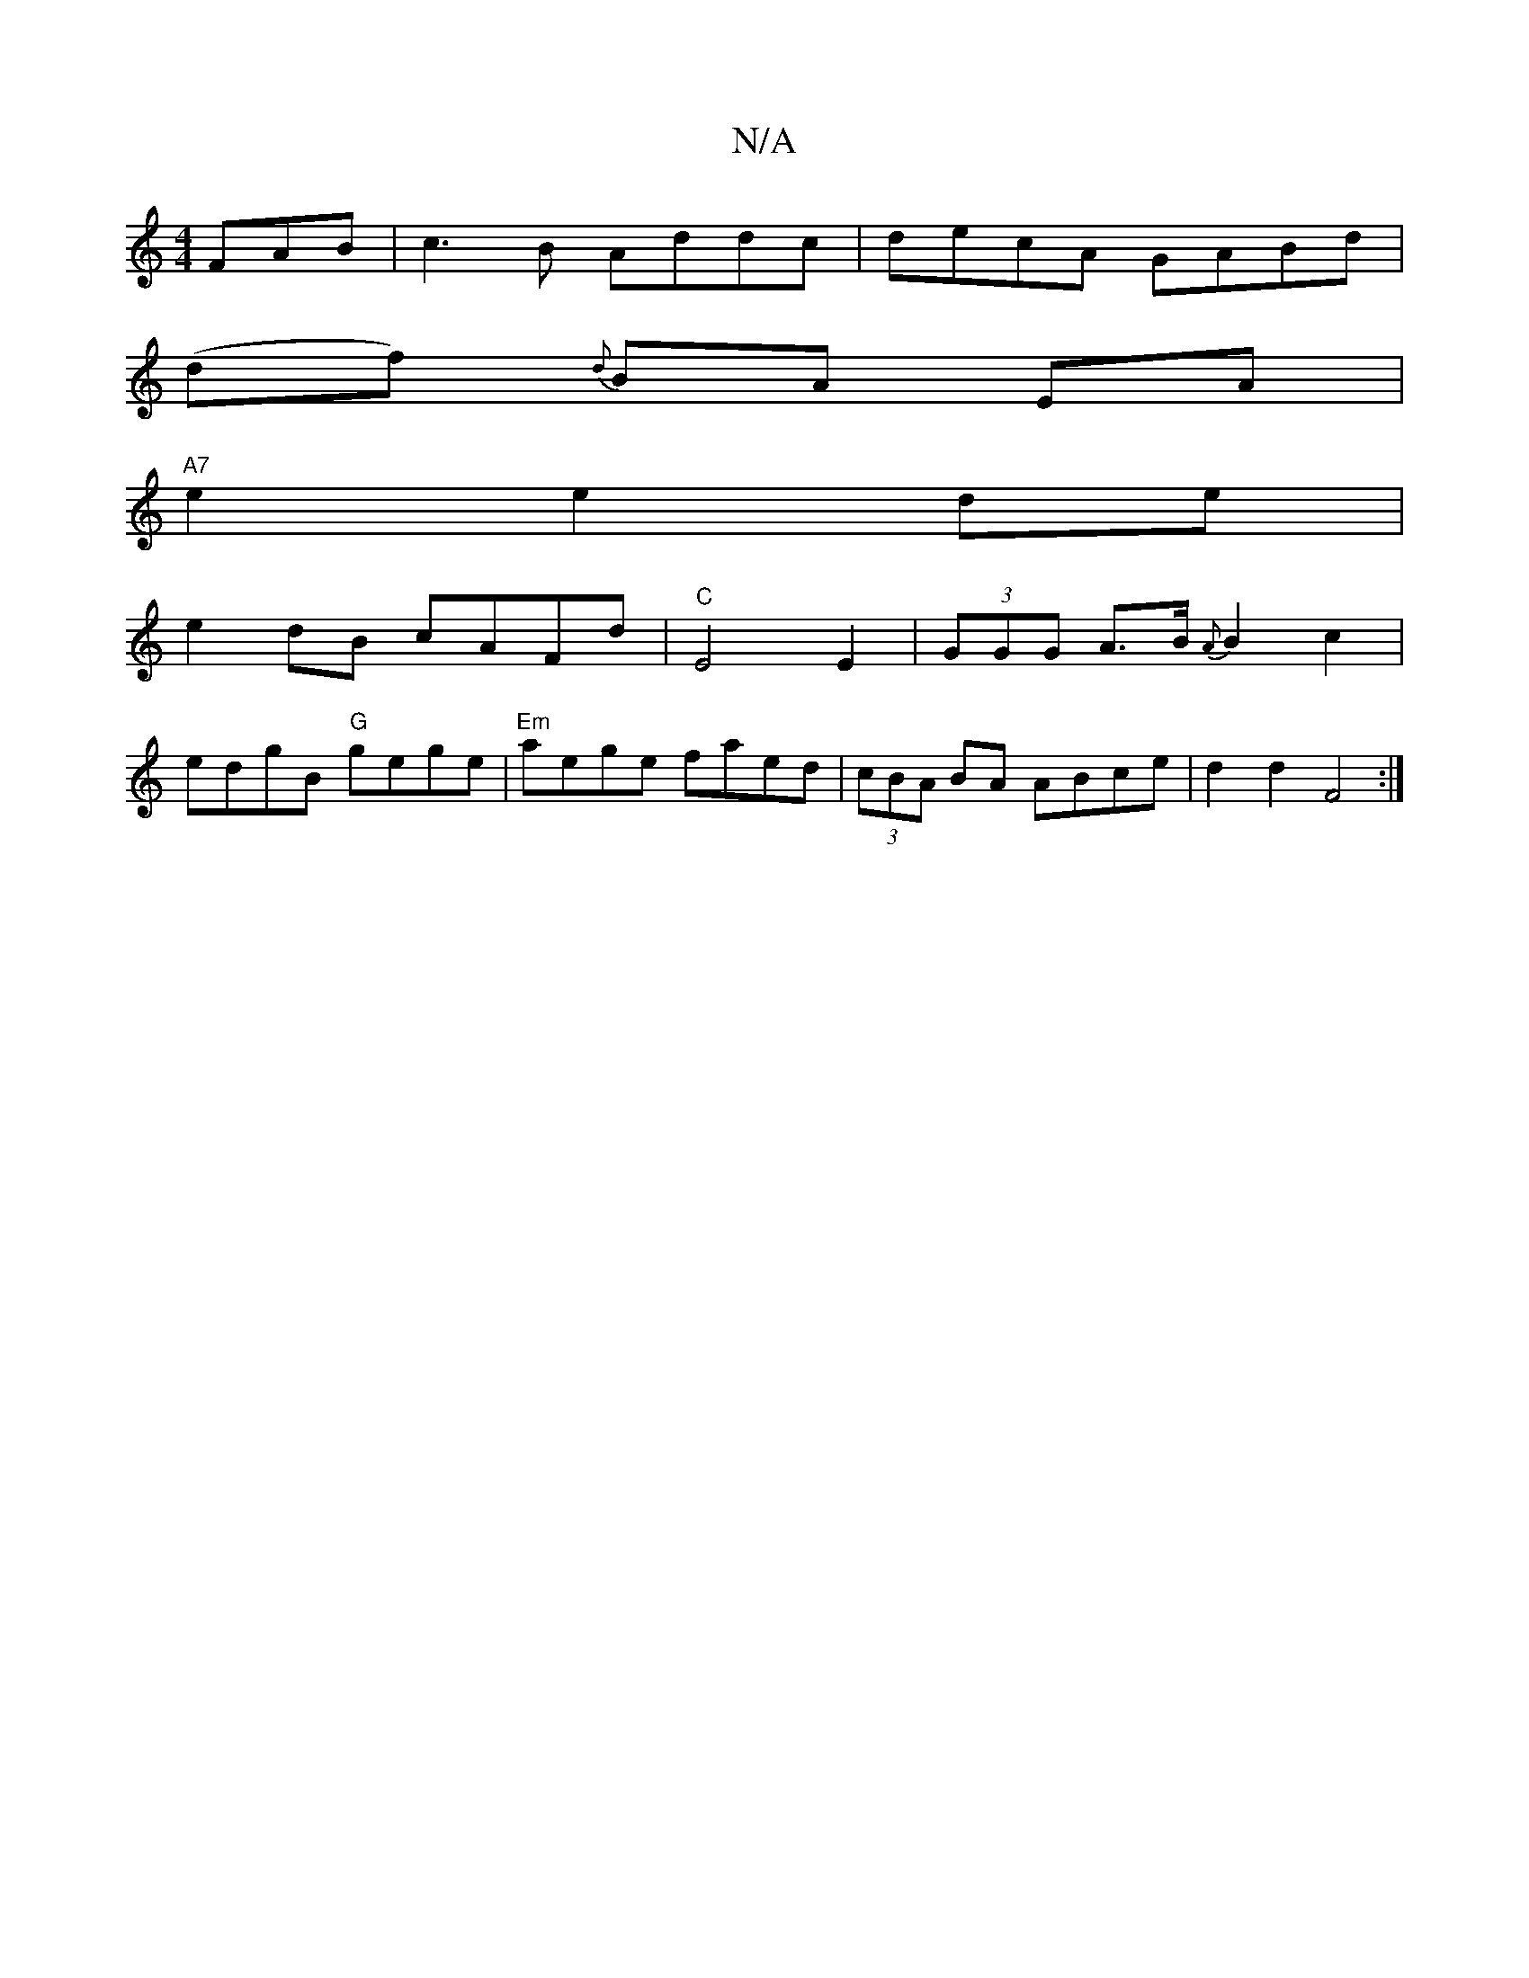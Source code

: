 X:1
T:N/A
M:4/4
R:N/A
K:Cmajor
 FAB|c3B Addc|decA GABd|
(df) {d}BA EA |
"A7" e2e2 de |
e2 dB cAFd|"C" E4 E2 |  (3GGG A>B {A}B2 c2|
edgB "G"gege |"Em"aege faed|(3cBA BA ABce|d2 d2 F4:|

F3E|D2 F>E CDGB|
DG^GF G2:|

c,2 |:Bdd edc :|
